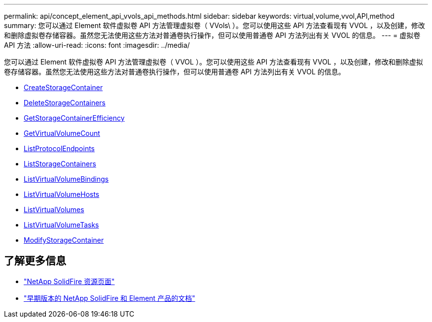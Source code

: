 ---
permalink: api/concept_element_api_vvols_api_methods.html 
sidebar: sidebar 
keywords: virtual,volume,vvol,API,method 
summary: 您可以通过 Element 软件虚拟卷 API 方法管理虚拟卷（ VVols\ ）。您可以使用这些 API 方法查看现有 VVOL ，以及创建，修改和删除虚拟卷存储容器。虽然您无法使用这些方法对普通卷执行操作，但可以使用普通卷 API 方法列出有关 VVOL 的信息。 
---
= 虚拟卷 API 方法
:allow-uri-read: 
:icons: font
:imagesdir: ../media/


[role="lead"]
您可以通过 Element 软件虚拟卷 API 方法管理虚拟卷（ VVOL ）。您可以使用这些 API 方法查看现有 VVOL ，以及创建，修改和删除虚拟卷存储容器。虽然您无法使用这些方法对普通卷执行操作，但可以使用普通卷 API 方法列出有关 VVOL 的信息。

* xref:reference_element_api_createstoragecontainer.adoc[CreateStorageContainer]
* xref:reference_element_api_deletestoragecontainers.adoc[DeleteStorageContainers]
* xref:reference_element_api_getstoragecontainerefficiency.adoc[GetStorageContainerEfficiency]
* xref:reference_element_api_getvirtualvolumecount.adoc[GetVirtualVolumeCount]
* xref:reference_element_api_listprotocolendpoints.adoc[ListProtocolEndpoints]
* xref:reference_element_api_liststoragecontainers.adoc[ListStorageContainers]
* xref:reference_element_api_listvirtualvolumebindings.adoc[ListVirtualVolumeBindings]
* xref:reference_element_api_listvirtualvolumehosts.adoc[ListVirtualVolumeHosts]
* xref:reference_element_api_listvirtualvolumes.adoc[ListVirtualVolumes]
* xref:reference_element_api_listvirtualvolumetasks.adoc[ListVirtualVolumeTasks]
* xref:reference_element_api_modifystoragecontainer.adoc[ModifyStorageContainer]




== 了解更多信息

* https://www.netapp.com/data-storage/solidfire/documentation/["NetApp SolidFire 资源页面"^]
* https://docs.netapp.com/sfe-122/topic/com.netapp.ndc.sfe-vers/GUID-B1944B0E-B335-4E0B-B9F1-E960BF32AE56.html["早期版本的 NetApp SolidFire 和 Element 产品的文档"^]

